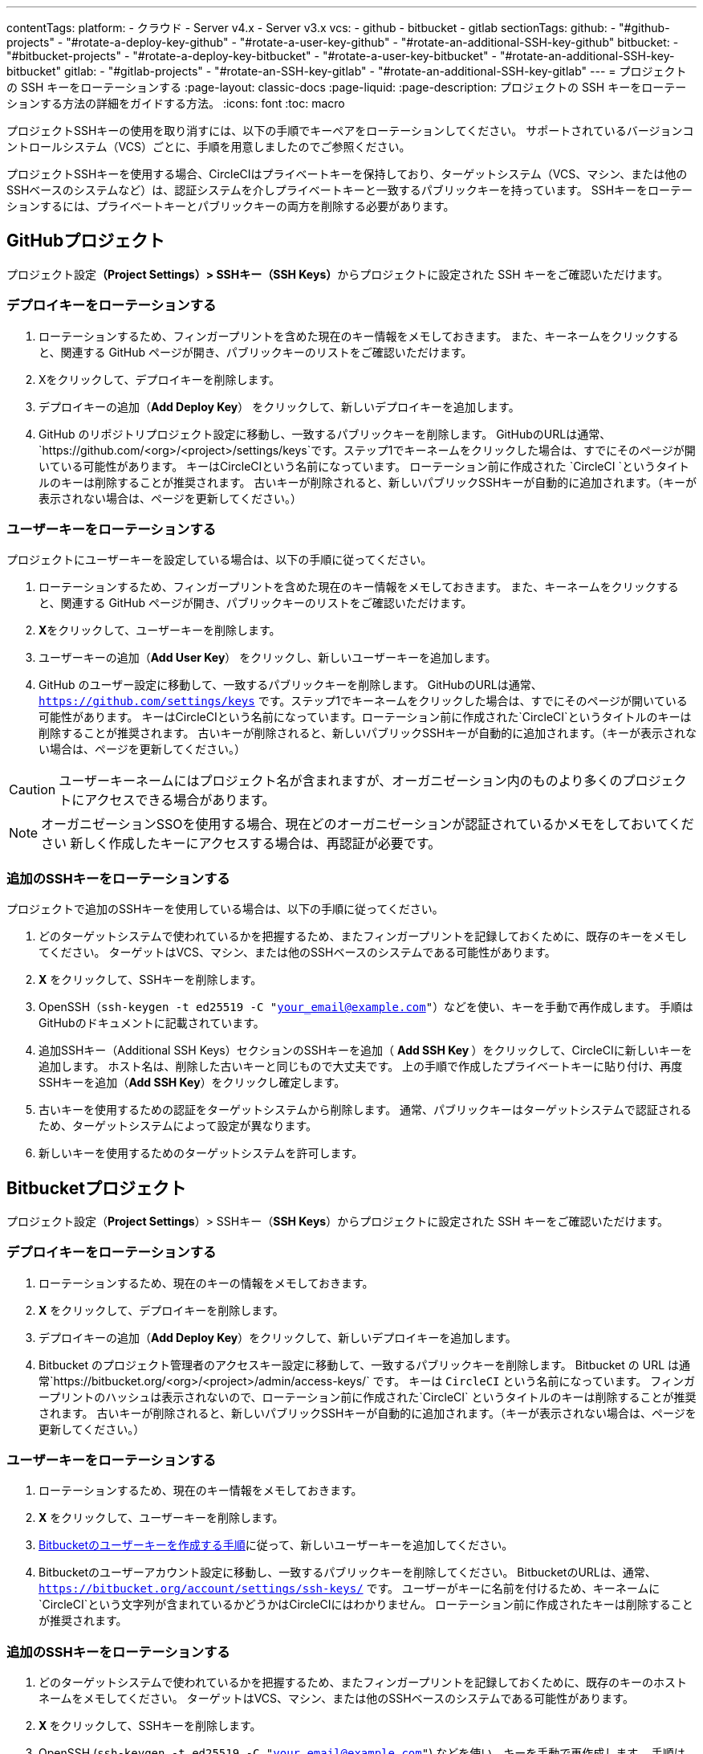 ---

contentTags:
  platform:
    - クラウド
    - Server v4.x
    - Server v3.x
  vcs:
    - github
    - bitbucket
    - gitlab
sectionTags:
  github:
    - "#github-projects"
    - "#rotate-a-deploy-key-github"
    - "#rotate-a-user-key-github"
    - "#rotate-an-additional-SSH-key-github"
  bitbucket:
    - "#bitbucket-projects"
    - "#rotate-a-deploy-key-bitbucket"
    - "#rotate-a-user-key-bitbucket"
    - "#rotate-an-additional-SSH-key-bitbucket"
  gitlab:
    - "#gitlab-projects"
    - "#rotate-an-SSH-key-gitlab"
    - "#rotate-an-additional-SSH-key-gitlab"
---
= プロジェクトの SSH キーをローテーションする
:page-layout: classic-docs
:page-liquid:
:page-description: プロジェクトの SSH キーをローテーションする方法の詳細をガイドする方法。
:icons: font
:toc: macro

:toc-title:
:experimental:

プロジェクトSSHキーの使用を取り消すには、以下の手順でキーペアをローテーションしてください。 サポートされているバージョンコントロールシステム（VCS）ごとに、手順を用意しましたのでご参照ください。

プロジェクトSSHキーを使用する場合、CircleCIはプライベートキーを保持しており、ターゲットシステム（VCS、マシン、または他のSSHベースのシステムなど）は、認証システムを介しプライベートキーと一致するパブリックキーを持っています。 SSHキーをローテーションするには、プライベートキーとパブリックキーの両方を削除する必要があります。

[#github-projects]
== GitHubプロジェクト

プロジェクト設定**（Project Settings）> SSHキー（SSH Keys）**からプロジェクトに設定された SSH キーをご確認いただけます。

[#rotate-a-deploy-key-github]
=== デプロイキーをローテーションする

. ローテーションするため、フィンガープリントを含めた現在のキー情報をメモしておきます。 また、キーネームをクリックすると、関連する GitHub ページが開き、パブリックキーのリストをご確認いただけます。
. Xをクリックして、デプロイキーを削除します。
. デプロイキーの追加（**Add Deploy Key**） をクリックして、新しいデプロイキーを追加します。
. GitHub のリポジトリプロジェクト設定に移動し、一致するパブリックキーを削除します。 GitHubのURLは通常、 `https://github.com/<org>/<project>/settings/keys`です。ステップ1でキーネームをクリックした場合は、すでにそのページが開いている可能性があります。 キーはCircleCIという名前になっています。 ローテーション前に作成された `CircleCI `というタイトルのキーは削除することが推奨されます。 古いキーが削除されると、新しいパブリックSSHキーが自動的に追加されます。（キーが表示されない場合は、ページを更新してください。）

[#rotate-a-user-key-github]
=== ユーザーキーをローテーションする

プロジェクトにユーザーキーを設定している場合は、以下の手順に従ってください。

. ローテーションするため、フィンガープリントを含めた現在のキー情報をメモしておきます。 また、キーネームをクリックすると、関連する GitHub ページが開き、パブリックキーのリストをご確認いただけます。
. **X**をクリックして、ユーザーキーを削除します。
. ユーザーキーの追加（**Add User Key**） をクリックし、新しいユーザーキーを追加します。
. GitHub のユーザー設定に移動して、一致するパブリックキーを削除します。 GitHubのURLは通常、`https://github.com/settings/keys` です。ステップ1でキーネームをクリックした場合は、すでにそのページが開いている可能性があります。 キーはCircleCIという名前になっています。ローテーション前に作成された`CircleCI`というタイトルのキーは削除することが推奨されます。 古いキーが削除されると、新しいパブリックSSHキーが自動的に追加されます。（キーが表示されない場合は、ページを更新してください。）

CAUTION: ユーザーキーネームにはプロジェクト名が含まれますが、オーガニゼーション内のものより多くのプロジェクトにアクセスできる場合があります。

NOTE: オーガニゼーションSSOを使用する場合、現在どのオーガニゼーションが認証されているかメモをしておいてください 新しく作成したキーにアクセスする場合は、再認証が必要です。

[#rotate-an-additional-SSH-key-github]
=== 追加のSSHキーをローテーションする

プロジェクトで追加のSSHキーを使用している場合は、以下の手順に従ってください。

. どのターゲットシステムで使われているかを把握するため、またフィンガープリントを記録しておくために、既存のキーをメモしてください。 ターゲットはVCS、マシン、または他のSSHベースのシステムである可能性があります。
. **X** をクリックして、SSHキーを削除します。
. OpenSSH（`ssh-keygen -t ed25519 -C "your_email@example.com"`）などを使い、キーを手動で再作成します。 手順はGitHubのドキュメントに記載されています。
. 追加SSHキー（Additional SSH Keys）セクションのSSHキーを追加（ **Add SSH Key **）をクリックして、CircleCIに新しいキーを追加します。 ホスト名は、削除した古いキーと同じもので大丈夫です。 上の手順で作成したプライベートキーに貼り付け、再度SSHキーを追加（**Add SSH Key**）をクリックし確定します。
. 古いキーを使用するための認証をターゲットシステムから削除します。 通常、パブリックキーはターゲットシステムで認証されるため、ターゲットシステムによって設定が異なります。
. 新しいキーを使用するためのターゲットシステムを許可します。


[#bitbucket-projects]
== Bitbucketプロジェクト

プロジェクト設定（**Project Settings**）> SSHキー（**SSH Keys**）からプロジェクトに設定された SSH キーをご確認いただけます。

[#rotate-a-deploy-key-bitbucket]
=== デプロイキーをローテーションする

. ローテーションするため、現在のキーの情報をメモしておきます。
. **X** をクリックして、デプロイキーを削除します。
. デプロイキーの追加（**Add Deploy Key**）をクリックして、新しいデプロイキーを追加します。
. Bitbucket のプロジェクト管理者のアクセスキー設定に移動して、一致するパブリックキーを削除します。 Bitbucket の URL は通常`https://bitbucket.org/<org>/<project>/admin/access-keys/` です。 キーは `CircleCI` という名前になっています。 フィンガープリントのハッシュは表示されないので、ローテーション前に作成された`CircleCI` というタイトルのキーは削除することが推奨されます。 古いキーが削除されると、新しいパブリックSSHキーが自動的に追加されます。（キーが表示されない場合は、ページを更新してください。）

[#rotate-a-user-key-bitbucket]
=== ユーザーキーをローテーションする

. ローテーションするため、現在のキー情報をメモしておきます。
. **X** をクリックして、ユーザーキーを削除します。
. xref:bitbucket-integration/#create-a-bitbucket-user-key[Bitbucketのユーザーキーを作成する手順]に従って、新しいユーザーキーを追加してください。
. Bitbucketのユーザーアカウント設定に移動し、一致するパブリックキーを削除してください。 BitbucketのURLは、通常、`https://bitbucket.org/account/settings/ssh-keys/` です。 ユーザーがキーに名前を付けるため、キーネームに`CircleCI`という文字列が含まれているかどうかはCircleCIにはわかりません。 ローテーション前に作成されたキーは削除することが推奨されます。

[#rotate-an-additional-SSH-key-bitbucket]
=== 追加のSSHキーをローテーションする

. どのターゲットシステムで使われているかを把握するため、またフィンガープリントを記録しておくために、既存のキーのホストネームをメモしてください。 ターゲットはVCS、マシン、または他のSSHベースのシステムである可能性があります。
. **X **をクリックして、SSHキーを削除します。
. OpenSSH (`ssh-keygen -t ed25519 -C "your_email@example.com"`) などを使い、キーを手動で再作成します。 手順はlink:https://support.atlassian.com/bitbucket-cloud/docs/configure-ssh-and-two-step-verification/[BitBucket のドキュメント]に記載されています。
. 追加SSHキー（Additional SSH Keys）セクションのSSHキーを追加（**Add SSH Key**）をクリックして、CircleCIに新しいキーを追加します。 ホスト名は、削除した古いキーと同じもので大丈夫です。 上の手順で作成したプライベートキーに貼り付け、再度SSHキーを追加（**Add SSH Key**）をクリックし確定します。
. 古いキーを使用するための認証をターゲットシステムから削除します。 通常、パブリックキーはターゲットシステムで認証されるため、ターゲットシステムによって設定が異なります。
. 新しいキーを使用するためのターゲットシステムを許可します。

[#gitlab-projects]
== GitLabプロジェクト

プロジェクト設定**（Project Settings）> SSHキー（SSH Keys）**からプロジェクトに設定された SSH キーをご確認いただけます。 GitLab  と CircleCI の連携では、デプロイキーやユーザーキーは使用しません。

[#rotate-an-SSH-key-gitlab]
=== SSHキーをローテーションする

. 既存のキーとフィンガープリントをメモして、ターゲットシステム（通常 `gitlab.com`）と合わせられるようにします。
. **X** をクリックして、SSHキーを削除します。
. OpenSSH (`ssh-keygen -t ed25519 -C "your_email@example.com"`) などを使い、キーを手動で再作成します。 手順はlink:https://docs.gitlab.com/ee/user/ssh.html[GitLabのドキュメント]に記載されています。
. SSHキーを追加（**Add SSH Key**）をクリックしてプライベートキーを追加します。 キーに`gitlab.com` という名前をつけることが推奨されます。 上のステップで作成したプライベートキーを貼り付け、SSHキーを追加（**Add SSH Key**）をもう一度クリックして確定します。
. **設定（Settings） >レポジトリ （Repository）**を開き、GitLabプロジェクトのリポジトリに関する設定から**デプロイキー（Deploy keys）**のセクションを展開します。 キーは `circleci-pipeline-triggers` という名前になっていますので、フィンガープリントと一致させてください。 ローテーション前に作成されたキーは削除することが推奨されます。
. 新しいキーを追加してください。 一貫性を保つために、タイトルセクションの `circleci-pipeline-triggers` にキーの名前を付けることをお勧めいたします。 パブリックキーを貼り付け、**キーの追加（Add key）** をクリックして確定します。

[#rotate-an-additional-SSH-key-gitlab]
=== 追加の SSH キーをローテーションする

GitLab に紐づかないSSH キーを追加で使っている場合は以下の手順に従ってください。

. どのターゲットシステムで使われているかを把握するため、またフィンガープリントを記録しておくために、既存のキーのホストネームをメモしてください。 ターゲットはVCS、マシン、または他のSSHベースのシステムである可能性があります。
. **X** をクリックして、SSHキーを削除します。
. OpenSSH  (`ssh-keygen -t ed25519 -C "your_email@example.com"`) などを使い、キーを手動で再作成します。 手順は link:https://docs.gitlab.com/ee/user/ssh.html#generate-an-ssh-key-pair[GitLabのドキュメント]に記載されています。
. 追加SSHキー（Additional SSH Keys）セクションの SSHキーを追加（**Add SSH Key**）をクリックして、CircleCI に新しいキーを追加してください。 ホスト名は、削除した古いキーと同じもので大丈夫です。 上の手順で作成したプライベートキーに貼り付け、再度SSHキーを追加（**Add SSH Key**）をクリックし確定します。
. 古いキーを使用するための認証をターゲットシステムから削除します。 通常、パブリックキーはターゲットシステムで認証されるため、ターゲットシステムによって設定が異なります。
. 新しいキーを使用するためのターゲットシステムを許可します。